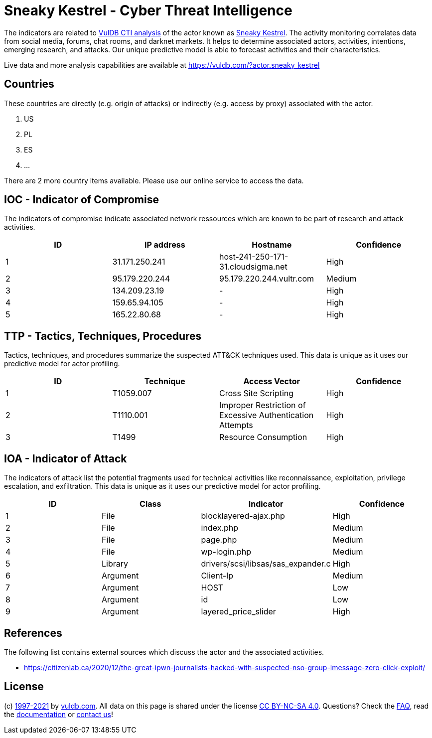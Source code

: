 = Sneaky Kestrel - Cyber Threat Intelligence

The indicators are related to https://vuldb.com/?doc.cti[VulDB CTI analysis] of the actor known as https://vuldb.com/?actor.sneaky_kestrel[Sneaky Kestrel]. The activity monitoring correlates data from social media, forums, chat rooms, and darknet markets. It helps to determine associated actors, activities, intentions, emerging research, and attacks. Our unique predictive model is able to forecast activities and their characteristics.

Live data and more analysis capabilities are available at https://vuldb.com/?actor.sneaky_kestrel

== Countries

These countries are directly (e.g. origin of attacks) or indirectly (e.g. access by proxy) associated with the actor.

. US
. PL
. ES
. ...

There are 2 more country items available. Please use our online service to access the data.

== IOC - Indicator of Compromise

The indicators of compromise indicate associated network ressources which are known to be part of research and attack activities.

[options="header"]
|========================================
|ID|IP address|Hostname|Confidence
|1|31.171.250.241|host-241-250-171-31.cloudsigma.net|High
|2|95.179.220.244|95.179.220.244.vultr.com|Medium
|3|134.209.23.19|-|High
|4|159.65.94.105|-|High
|5|165.22.80.68|-|High
|========================================

== TTP - Tactics, Techniques, Procedures

Tactics, techniques, and procedures summarize the suspected ATT&CK techniques used. This data is unique as it uses our predictive model for actor profiling.

[options="header"]
|========================================
|ID|Technique|Access Vector|Confidence
|1|T1059.007|Cross Site Scripting|High
|2|T1110.001|Improper Restriction of Excessive Authentication Attempts|High
|3|T1499|Resource Consumption|High
|========================================

== IOA - Indicator of Attack

The indicators of attack list the potential fragments used for technical activities like reconnaissance, exploitation, privilege escalation, and exfiltration. This data is unique as it uses our predictive model for actor profiling.

[options="header"]
|========================================
|ID|Class|Indicator|Confidence
|1|File|blocklayered-ajax.php|High
|2|File|index.php|Medium
|3|File|page.php|Medium
|4|File|wp-login.php|Medium
|5|Library|drivers/scsi/libsas/sas_expander.c|High
|6|Argument|Client-Ip|Medium
|7|Argument|HOST|Low
|8|Argument|id|Low
|9|Argument|layered_price_slider|High
|========================================

== References

The following list contains external sources which discuss the actor and the associated activities.

* https://citizenlab.ca/2020/12/the-great-ipwn-journalists-hacked-with-suspected-nso-group-imessage-zero-click-exploit/

== License

(c) https://vuldb.com/?doc.changelog[1997-2021] by https://vuldb.com/?doc.about[vuldb.com]. All data on this page is shared under the license https://creativecommons.org/licenses/by-nc-sa/4.0/[CC BY-NC-SA 4.0]. Questions? Check the https://vuldb.com/?doc.faq[FAQ], read the https://vuldb.com/?doc[documentation] or https://vuldb.com/?contact[contact us]!
